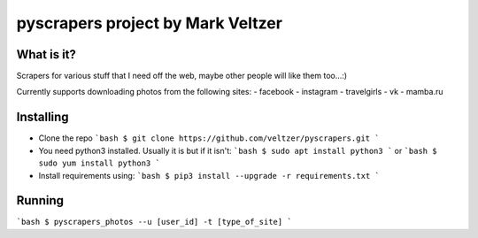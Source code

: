 =======================
**pyscrapers** project by Mark Veltzer
=======================

What is it?
-----------

Scrapers for various stuff that I need off the web, maybe other people will like them too...:)

Currently supports downloading photos from the following sites:
- facebook
- instagram
- travelgirls
- vk
- mamba.ru

Installing
----------
- Clone the repo
  ```bash
  $ git clone https://github.com/veltzer/pyscrapers.git
  ```
- You need python3 installed. Usually it is but if it isn't:
  ```bash
  $ sudo apt install python3
  ```
  or
  ```bash
  $ sudo yum install python3
  ```
- Install requirements using:
  ```bash
  $ pip3 install --upgrade -r requirements.txt
  ```

Running
-------
```bash
$ pyscrapers_photos --u [user_id] -t [type_of_site]
```
